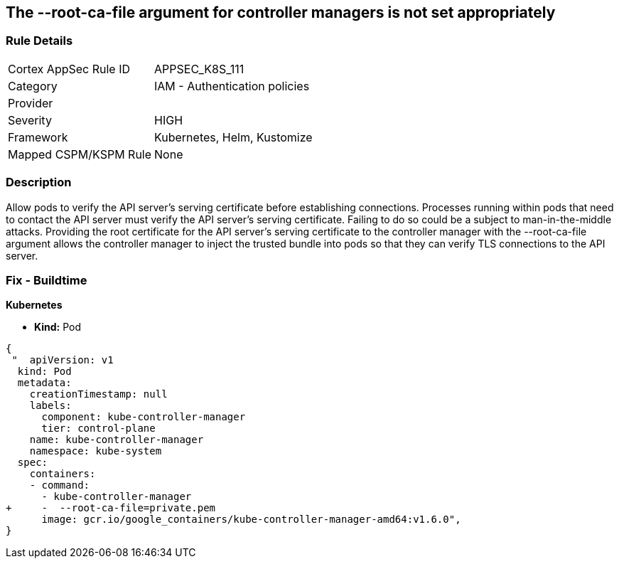 == The --root-ca-file argument for controller managers is not set appropriately
// 'The '--root-ca-file' argument for controller managers not set appropriately


=== Rule Details

[cols="1,2"]
|===
|Cortex AppSec Rule ID |APPSEC_K8S_111
|Category |IAM - Authentication policies
|Provider |
|Severity |HIGH
|Framework |Kubernetes, Helm, Kustomize
|Mapped CSPM/KSPM Rule |None
|===


=== Description 


Allow pods to verify the API server's serving certificate before establishing connections.
Processes running within pods that need to contact the API server must verify the API server's serving certificate.
Failing to do so could be a subject to man-in-the-middle attacks.
Providing the root certificate for the API server's serving certificate to the controller manager with the --root-ca-file argument allows the controller manager to inject the trusted bundle into pods so that they can verify TLS connections to the API server.

=== Fix - Buildtime


*Kubernetes* 


* *Kind:* Pod


[source,yaml]
----
{
 "  apiVersion: v1
  kind: Pod
  metadata:
    creationTimestamp: null
    labels:
      component: kube-controller-manager
      tier: control-plane
    name: kube-controller-manager
    namespace: kube-system
  spec:
    containers:
    - command:
      - kube-controller-manager
+     -  --root-ca-file=private.pem
      image: gcr.io/google_containers/kube-controller-manager-amd64:v1.6.0",
}
----

